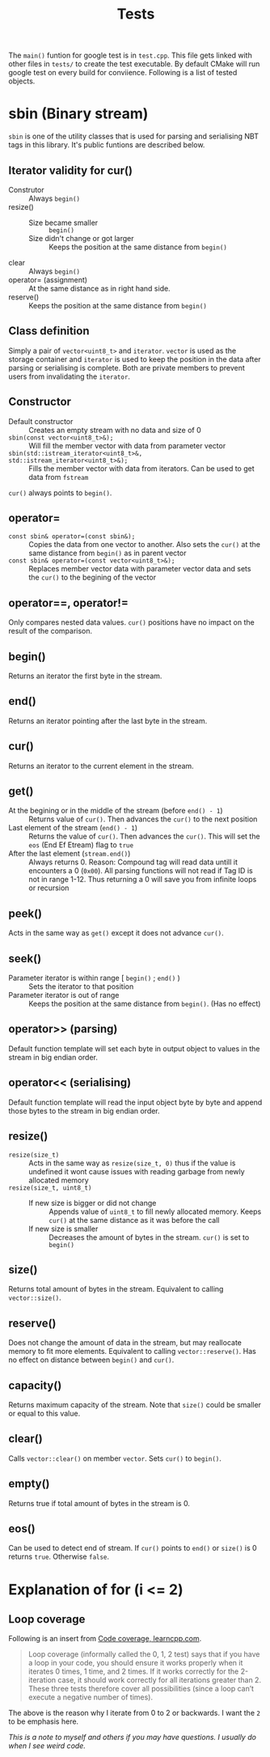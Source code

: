 #+title: Tests

The =main()= funtion for google test is in =test.cpp=. This file gets linked with other files in =tests/= to create the test executable. By default CMake will run google test on every build for conviience. Following is a list of tested objects.

* sbin (Binary stream)

=sbin= is one of the utility classes that is used for parsing and serialising NBT tags in this library. It's public funtions are described below.

** Iterator validity for cur()

- Construtor :: Always =begin()=
- resize() ::
  - Size became smaller :: =begin()=
  - Size didn't change or got larger :: Keeps the position at the same distance from =begin()=
- clear :: Always =begin()=
- operator= (assignment) :: At the same distance as in right hand side.
- reserve() :: Keeps the position at the same distance from =begin()=

** Class definition

Simply a pair of =vector<uint8_t>= and =iterator=. =vector= is used as the storage container and =iterator= is used to keep the position in the data after parsing or serialising is complete. Both are private members to prevent users from invalidating the =iterator=.

** Constructor

- Default constructor :: Creates an empty stream with no data and size of 0
- =sbin(const vector<uint8_t>&);= :: Will fill the member vector with data from parameter vector
- =sbin(std::istream_iterator<uint8_t>&, std::istream_iterator<uint8_t>&);= :: Fills the member vector with data from iterators. Can be used to get data from =fstream=

=cur()= always points to =begin()=.

** operator=

- =const sbin& operator=(const sbin&);= :: Copies the data from one vector to another. Also sets the =cur()= at the same distance from =begin()= as in parent vector
- =const sbin& operator=(const vector<uint8_t>&);= :: Replaces member vector data with parameter vector data and sets the =cur()= to the begining of the vector

** operator==, operator!=

Only compares nested data values. =cur()= positions have no impact on the result of the comparison.

** begin()

Returns an iterator the first byte in the stream.

** end()

Returns an iterator pointing after the last byte in the stream.

** cur()

Returns an iterator to the current element in the stream.

** get()

- At the begining or in the middle of the stream (before =end() - 1=) :: Returns value of =cur()=. Then advances the =cur()= to the next position
- Last element of the stream (=end() - 1=) :: Returns the value of =cur()=. Then advances the =cur()=. This will set the =eos= (End Ef Etream) flag to =true=
- After the last element (=stream.end()=) :: Always returns 0. Reason: Compound tag will read data untill it encounters a 0 (=0x00=). All parsing functions will not read if Tag ID is not in range 1-12. Thus returning a 0 will save you from infinite loops or recursion

** peek()

Acts in the same way as =get()= except it does not advance =cur()=.

** seek()

- Parameter iterator is within range [ =begin()= ; =end()= ) :: Sets the iterator to that position
- Parameter iterator is out of range :: Keeps the position at the same distance from =begin()=. (Has no effect)

** operator>> (parsing)

Default function template will set each byte in output object to values in the stream in big endian order.

** operator<< (serialising)

Default function template will read the input object byte by byte and append those bytes to the stream in big endian order.

** resize()

- =resize(size_t)= :: Acts in the same way as =resize(size_t, 0)= thus if the value is undefined it wont cause issues with reading garbage from newly allocated memory
- =resize(size_t, uint8_t)= ::
  - If new size is bigger or did not change :: Appends value of =uint8_t= to fill newly allocated memory. Keeps =cur()= at the same distance as it was before the call
  - If new size is smaller :: Decreases the amount of bytes in the stream. =cur()= is set to =begin()=

** size()

Returns total amount of bytes in the stream. Equivalent to calling =vector::size()=.

** reserve()

Does not change the amount of data in the stream, but may reallocate memory to fit more elements. Equivalent to calling =vector::reserve()=. Has no effect on distance between =begin()= and =cur()=.

** capacity()

Returns maximum capacity of the stream. Note that =size()= could be smaller or equal to this value.

** clear()

Calls =vector::clear()= on member =vector=. Sets =cur()= to =begin()=.

** empty()

Returns true if total amount of bytes in the stream is 0.

** eos()

Can be used to detect end of stream. If =cur()= points to =end()= or =size()= is 0 returns =true=. Otherwise =false=.

* Explanation of for (i <= 2)

** Loop coverage

Following is an insert from [[https://www.learncpp.com/cpp-tutorial/code-coverage/][Code coverage, learncpp.com]].

#+begin_quote
Loop coverage (informally called the 0, 1, 2 test) says that if you have a loop in your code, you should ensure it works properly when it iterates 0 times, 1 time, and 2 times. If it works correctly for the 2-iteration case, it should work correctly for all iterations greater than 2. These three tests therefore cover all possibilities (since a loop can’t execute a negative number of times).
#+end_quote

The above is the reason why I iterate from 0 to 2 or backwards. I want the =2= to be emphasis here.

/This is a note to myself and others if you may have questions. I usually do when I see weird code./
